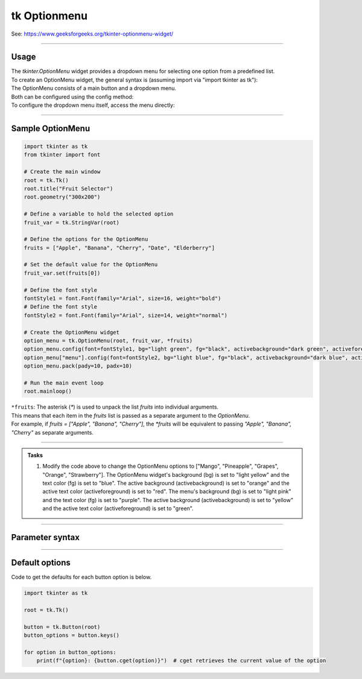 ====================================================
tk Optionmenu
====================================================

| See: https://www.geeksforgeeks.org/tkinter-optionmenu-widget/

----

Usage
---------------

| The `tkinter.OptionMenu` widget provides a dropdown menu for selecting one option from a predefined list.
| To create an OptionMenu widget, the general syntax is (assuming import via "import tkinter as tk"):

.. py:function:: option_menu_widget = tk.OptionMenu(parent, variable, *values)

    | parent is the window or frame object.
    | variable is a `tk.StringVar` that holds the currently selected value.
    | \*values are the options to be displayed in the dropdown menu, passed as separate arguments.

| The OptionMenu consists of a main button and a dropdown menu.
| Both can be configured using the config method:

.. py:function:: option_menu_widget.config(option=value)

    | Allows you to set one or more option=value pairs to customize the widget.

| To configure the dropdown menu itself, access the menu directly:

.. py:function:: option_menu_widget["menu"].config(option=value)

    | Similarly, multiple option=value pairs can be passed to customize the menu's behavior or appearance.


----

Sample OptionMenu
--------------------

.. image:: images/option_menu.png
    :scale: 67%

.. code-block:: python

    import tkinter as tk
    from tkinter import font

    # Create the main window
    root = tk.Tk()
    root.title("Fruit Selector")
    root.geometry("300x200")

    # Define a variable to hold the selected option
    fruit_var = tk.StringVar(root)

    # Define the options for the OptionMenu
    fruits = ["Apple", "Banana", "Cherry", "Date", "Elderberry"]

    # Set the default value for the OptionMenu
    fruit_var.set(fruits[0])

    # Define the font style
    fontStyle1 = font.Font(family="Arial", size=16, weight="bold")
    # Define the font style
    fontStyle2 = font.Font(family="Arial", size=14, weight="normal")

    # Create the OptionMenu widget
    option_menu = tk.OptionMenu(root, fruit_var, *fruits)
    option_menu.config(font=fontStyle1, bg="light green", fg="black", activebackground="dark green", activeforeground="white")
    option_menu["menu"].config(font=fontStyle2, bg="light blue", fg="black", activebackground="dark blue", activeforeground="white")
    option_menu.pack(pady=10, padx=10)

    # Run the main event loop
    root.mainloop()


| ``*fruits``: The asterisk (`*`) is used to unpack the list `fruits` into individual arguments.
| This means that each item in the `fruits` list is passed as a separate argument to the `OptionMenu`.
| For example, if `fruits = ["Apple", "Banana", "Cherry"]`, the `*fruits` will be equivalent to passing `"Apple", "Banana", "Cherry"` as separate arguments.

----

.. admonition:: Tasks

    #. Modify the code above to change the OptionMenu options to ["Mango", "Pineapple", "Grapes", "Orange", "Strawberry"]. The OptionMenu widget's background (bg) is set to "light yellow" and the text color (fg) is set to "blue". The active background (activebackground) is set to "orange" and the active text color (activeforeground) is set to "red". The menu's background (bg) is set to "light pink" and the text color (fg) is set to "purple". The active background (activebackground) is set to "yellow" and the active text color (activeforeground) is set to "green".

    .. image:: images/option_menu_question.png
        :scale: 67%

    .. dropdown::
        :icon: codescan
        :color: primary
        :class-container: sd-dropdown-container

        .. tab-set::

            .. tab-item:: Q1

                Modify the code above to change the OptionMenu options.

                .. code-block:: python

                    import tkinter as tk
                    from tkinter import font

                    # Create the main window
                    root = tk.Tk()
                    root.title("Fruit Selector")
                    root.geometry("300x200")

                    # Define a variable to hold the selected option
                    fruit_var = tk.StringVar(root)

                    # Define the options for the OptionMenu
                    fruits = ["Mango", "Pineapple", "Grapes", "Orange", "Strawberry"]

                    # Set the default value for the OptionMenu
                    fruit_var.set(fruits[0])

                    # Define the font style
                    fontStyle1 = font.Font(family="Arial", size=16, weight="bold")
                    # Define the font style
                    fontStyle2 = font.Font(family="Arial", size=14, weight="normal")

                    # Create the OptionMenu widget
                    option_menu = tk.OptionMenu(root, fruit_var, *fruits)
                    option_menu.config(font=fontStyle1, bg="light yellow", fg="blue", activebackground="orange", activeforeground="red")
                    option_menu["menu"].config(font=fontStyle2, bg="light pink", fg="purple", activebackground="yellow", activeforeground="green")
                    option_menu.pack(pady=10, padx=10)

                    # Run the main event loop
                    root.mainloop()


----

Parameter syntax
----------------------

.. py:function:: option_menu_widget = tk.OptionMenu(parent, variable, *values)

    | parent is the window or frame object where the OptionMenu will be placed.
    | variable is a Tkinter variable (like `tk.StringVar`) that stores the current selection.
    | values are the list of options that will appear in the menu.

    **Parameters:**

    .. py:attribute:: activebackground

        | Syntax: ``option_menu_widget.config(activebackground="color")``
        | Description: Background color of the selected item when active or hovered.
        | Default: SystemButtonFace
        | Example: ``option_menu_widget.config(activebackground="lightblue")``

    .. py:attribute:: activeforeground

        | Syntax: ``option_menu_widget.config(activeforeground="color")``
        | Description: Text color of the selected item when active or hovered.
        | Default: SystemButtonText
        | Example: ``option_menu_widget.config(activeforeground="white")``

    .. py:attribute:: anchor

        | Syntax: ``option_menu_widget.config(anchor="position")``
        | Description: Controls position of the text in the widget (e.g., "center", "w").
        | Default: center
        | Example: ``option_menu_widget.config(anchor="w")``

    .. py:attribute:: background or bg

        | Syntax: ``option_menu_widget.config(bg="color")``
        | Description: Background color of the menu.
        | Default: SystemButtonFace
        | Example: ``option_menu_widget.config(bg="white")``

    .. py:attribute:: bd or borderwidth

        | Syntax: ``option_menu_widget.config(bd=value)``
        | Description: Border width of the widget in pixels.
        | Default: 2
        | Example: ``option_menu_widget.config(bd=4)``

    .. py:attribute:: bitmap

        | Syntax: ``option_menu_widget.config(bitmap="bitmap")``
        | Description: Specifies a bitmap to display in place of text.
        | Default: None
        | Example: ``option_menu_widget.config(bitmap="warning")``

    .. py:attribute:: cursor

        | Syntax: ``option_menu_widget.config(cursor="cursor_type")``
        | Description: Changes the cursor when hovering over the menu.
        | Default: None
        | Example: ``option_menu_widget.config(cursor="hand2")``

    .. py:attribute:: direction

        | Syntax: ``option_menu_widget.config(direction="direction")``
        | Description: Specifies where the menu opens relative to the widget.
        | Default: below
        | Example: ``option_menu_widget.config(direction="above")``

    .. py:attribute:: disabledforeground

        | Syntax: ``option_menu_widget.config(disabledforeground="color")``
        | Description: Text color when the widget is disabled.
        | Default: SystemDisabledText
        | Example: ``option_menu_widget.config(disabledforeground="gray")``

    .. py:attribute:: fg or foreground

        | Syntax: ``option_menu_widget.config(fg="color")``
        | Description: Text color in the menu.
        | Default: SystemButtonText
        | Example: ``option_menu_widget.config(fg="blue")``

    .. py:attribute:: font

        | Syntax: ``option_menu_widget.config(font=("FontName", size, style))``
        | Description: Font of the text in the menu.
        | Default: TkDefaultFont
        | Example: ``option_menu_widget.config(font=("Arial", 12, "italic"))``

    .. py:attribute:: height

        | Syntax: ``option_menu_widget.config(height=value)``
        | Description: Height of the menu in number of lines.
        | Default: 0 (auto)
        | Example: ``option_menu_widget.config(height=2)``

    .. py:attribute:: highlightbackground

        | Syntax: ``option_menu_widget.config(highlightbackground="color")``
        | Description: Highlight color around the menu when it has focus.
        | Default: SystemButtonFace
        | Example: ``option_menu_widget.config(highlightbackground="orange")``

    .. py:attribute:: highlightcolor

        | Syntax: ``option_menu_widget.config(highlightcolor="color")``
        | Description: Color of the highlight border when focused.
        | Default: SystemWindowFrame
        | Example: ``option_menu_widget.config(highlightcolor="red")``

    .. py:attribute:: highlightthickness

        | Syntax: ``option_menu_widget.config(highlightthickness=value)``
        | Description: Thickness of the focus highlight border.
        | Default: 2
        | Example: ``option_menu_widget.config(highlightthickness=3)``

    .. py:attribute:: image

        | Syntax: ``option_menu_widget.config(image=image_object)``
        | Description: Specifies an image to display in place of text.
        | Default: None
        | Example: ``option_menu_widget.config(image=my_image)``

    .. py:attribute:: indicatoron

        | Syntax: ``option_menu_widget.config(indicatoron=boolean)``
        | Description: Displays or hides the indicator triangle.
        | Default: 1 (on)
        | Example: ``option_menu_widget.config(indicatoron=False)``

    .. py:attribute:: justify

        | Syntax: ``option_menu_widget.config(justify="alignment")``
        | Description: Specifies text alignment (left, center, or right).
        | Default: center
        | Example: ``option_menu_widget.config(justify="left")``

    .. py:attribute:: menu

        | Syntax: ``option_menu_widget["menu"]``
        | Description: Accesses the menu widget for customization.
        | Default: .!optionmenu.menu
        | Example: ``option_menu_widget["menu"].config(bg="lightgray")``

    .. py:attribute:: padx

        | Syntax: ``option_menu_widget.config(padx=value)``
        | Description: Horizontal padding around the text.
        | Default: 5
        | Example: ``option_menu_widget.config(padx=10)``

    .. py:attribute:: pady

        | Syntax: ``option_menu_widget.config(pady=value)``
        | Description: Vertical padding around the text.
        | Default: 4
        | Example: ``option_menu_widget.config(pady=8)``

    .. py:attribute:: relief

        | Syntax: ``option_menu_widget.config(relief="style")``
        | Description: Specifies the border style (e.g., "raised", "sunken").
        | Default: raised
        | Example: ``option_menu_widget.config(relief="flat")``

    .. py:attribute:: compound

        | Syntax: ``option_menu_widget.config(compound="position")``
        | Description: Specifies the position of text relative to an image.
        | Default: none
        | Example: ``option_menu_widget.config(compound="left")``

    .. py:attribute:: state

        | Syntax: ``option_menu_widget.config(state="state")``
        | Description: Controls the widget’s state (e.g., "normal", "disabled").
        | Default: normal
        | Example: ``option_menu_widget.config(state="disabled")``

    .. py:attribute:: takefocus

        | Syntax: ``option_menu_widget.config(takefocus=boolean)``
        | Description: Specifies whether the widget can take focus.
        | Default: 0
        | Example: ``option_menu_widget.config(takefocus=1)``

    .. py:attribute:: text

        | Syntax: ``option_menu_widget.config(text="text")``
        | Description: Sets the default text for the menu.
        | Default: Option 1
        | Example: ``option_menu_widget.config(text="Select an option")``

    .. py:attribute:: textvariable

        | Syntax: ``option_menu_widget.config(textvariable=tk.StringVar)``
        | Description: Variable linked to the displayed text.
        | Default: PY_VAR0
        | Example: ``option_menu_widget.config(textvariable=my_var)``

    .. py:attribute:: underline

        | Syntax: ``option_menu_widget.config(underline=index)``
        | Description: Underlines the character at the specified index.
        | Default: -1 (no underline)
        | Example: ``option_menu_widget.config(underline=0)``

    .. py:attribute:: width

        | Syntax: ``option_menu_widget.config(width=value)``
        | Description: Width of the menu in number of characters.
        | Default: 0 (auto)
        | Example: ``option_menu_widget.config(width=10)``

    .. py:attribute:: wraplength

        | Syntax: ``option_menu_widget.config(wraplength=value)``
        | Description: Specifies the wrap width of the text in pixels.
        | Default: 0 (no wrap)
        | Example: ``option_menu_widget.config(wraplength=100)``



----

Default options
-----------------------

| Code to get the defaults for each button option is below.

.. code-block:: python

    import tkinter as tk

    root = tk.Tk()

    button = tk.Button(root)
    button_options = button.keys()

    for option in button_options:
        print(f"{option}: {button.cget(option)}")  # cget retrieves the current value of the option

